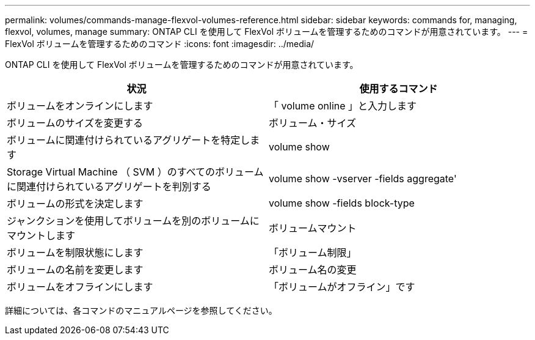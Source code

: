 ---
permalink: volumes/commands-manage-flexvol-volumes-reference.html 
sidebar: sidebar 
keywords: commands for, managing, flexvol, volumes, manage 
summary: ONTAP CLI を使用して FlexVol ボリュームを管理するためのコマンドが用意されています。 
---
= FlexVol ボリュームを管理するためのコマンド
:icons: font
:imagesdir: ../media/


[role="lead"]
ONTAP CLI を使用して FlexVol ボリュームを管理するためのコマンドが用意されています。

[cols="2*"]
|===
| 状況 | 使用するコマンド 


 a| 
ボリュームをオンラインにします
 a| 
「 volume online 」と入力します



 a| 
ボリュームのサイズを変更する
 a| 
ボリューム・サイズ



 a| 
ボリュームに関連付けられているアグリゲートを特定します
 a| 
volume show



 a| 
Storage Virtual Machine （ SVM ）のすべてのボリュームに関連付けられているアグリゲートを判別する
 a| 
volume show -vserver -fields aggregate'



 a| 
ボリュームの形式を決定します
 a| 
volume show -fields block-type



 a| 
ジャンクションを使用してボリュームを別のボリュームにマウントします
 a| 
ボリュームマウント



 a| 
ボリュームを制限状態にします
 a| 
「ボリューム制限」



 a| 
ボリュームの名前を変更します
 a| 
ボリューム名の変更



 a| 
ボリュームをオフラインにします
 a| 
「ボリュームがオフライン」です

|===
詳細については、各コマンドのマニュアルページを参照してください。
